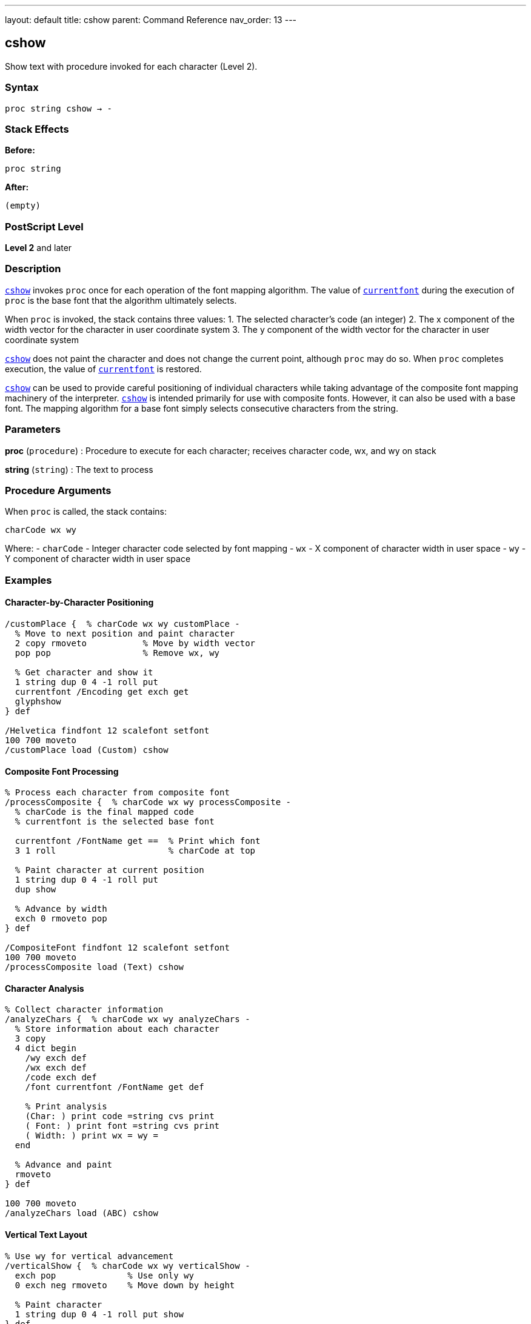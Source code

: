 ---
layout: default
title: cshow
parent: Command Reference
nav_order: 13
---

== cshow

Show text with procedure invoked for each character (Level 2).

=== Syntax

----
proc string cshow → -
----

=== Stack Effects

**Before:**
```
proc string
```

**After:**
```
(empty)
```

=== PostScript Level

*Level 2* and later

=== Description

link:/docs/commands/references/cshow/[`cshow`] invokes `proc` once for each operation of the font mapping algorithm. The value of link:/docs/commands/references/currentfont/[`currentfont`] during the execution of `proc` is the base font that the algorithm ultimately selects.

When `proc` is invoked, the stack contains three values:
1. The selected character's code (an integer)
2. The x component of the width vector for the character in user coordinate system
3. The y component of the width vector for the character in user coordinate system

link:/docs/commands/references/cshow/[`cshow`] does not paint the character and does not change the current point, although `proc` may do so. When `proc` completes execution, the value of link:/docs/commands/references/currentfont/[`currentfont`] is restored.

link:/docs/commands/references/cshow/[`cshow`] can be used to provide careful positioning of individual characters while taking advantage of the composite font mapping machinery of the interpreter. link:/docs/commands/references/cshow/[`cshow`] is intended primarily for use with composite fonts. However, it can also be used with a base font. The mapping algorithm for a base font simply selects consecutive characters from the string.

=== Parameters

**proc** (`procedure`)
: Procedure to execute for each character; receives character code, wx, and wy on stack

**string** (`string`)
: The text to process

=== Procedure Arguments

When `proc` is called, the stack contains:

```
charCode wx wy
```

Where:
- `charCode` - Integer character code selected by font mapping
- `wx` - X component of character width in user space
- `wy` - Y component of character width in user space

=== Examples

==== Character-by-Character Positioning

[source,postscript]
----
/customPlace {  % charCode wx wy customPlace -
  % Move to next position and paint character
  2 copy rmoveto           % Move by width vector
  pop pop                  % Remove wx, wy

  % Get character and show it
  1 string dup 0 4 -1 roll put
  currentfont /Encoding get exch get
  glyphshow
} def

/Helvetica findfont 12 scalefont setfont
100 700 moveto
/customPlace load (Custom) cshow
----

==== Composite Font Processing

[source,postscript]
----
% Process each character from composite font
/processComposite {  % charCode wx wy processComposite -
  % charCode is the final mapped code
  % currentfont is the selected base font

  currentfont /FontName get ==  % Print which font
  3 1 roll                      % charCode at top

  % Paint character at current position
  1 string dup 0 4 -1 roll put
  dup show

  % Advance by width
  exch 0 rmoveto pop
} def

/CompositeFont findfont 12 scalefont setfont
100 700 moveto
/processComposite load (Text) cshow
----

==== Character Analysis

[source,postscript]
----
% Collect character information
/analyzeChars {  % charCode wx wy analyzeChars -
  % Store information about each character
  3 copy
  4 dict begin
    /wy exch def
    /wx exch def
    /code exch def
    /font currentfont /FontName get def

    % Print analysis
    (Char: ) print code =string cvs print
    ( Font: ) print font =string cvs print
    ( Width: ) print wx = wy =
  end

  % Advance and paint
  rmoveto
} def

100 700 moveto
/analyzeChars load (ABC) cshow
----

==== Vertical Text Layout

[source,postscript]
----
% Use wy for vertical advancement
/verticalShow {  % charCode wx wy verticalShow -
  exch pop              % Use only wy
  0 exch neg rmoveto    % Move down by height

  % Paint character
  1 string dup 0 4 -1 roll put show
} def

/Helvetica findfont 12 scalefont setfont
100 700 moveto
/verticalShow load (VERTICAL) cshow
----

=== Errors

**invalidfont**
: Current font is not valid

**invalidaccess**
: Font or string has restricted access

**nocurrentpoint**
: Current point is not defined

**rangecheck**
: Character mapping out of bounds

**stackunderflow**
: Fewer than two operands on stack

**typecheck**
: `proc` is not executable or `string` is not a string

=== Font Mapping with Composite Fonts

For composite fonts, link:/docs/commands/references/cshow/[`cshow`] invokes the font mapping algorithm:

1. **FMapType** determines how to map string bytes to font selection
2. Selected base font becomes current during `proc` execution
3. Character code is the final mapped code in the base font
4. Width vector is from the selected base font

Example font mapping flow:
```
String byte → FMapType algorithm → (font#, charCode)
            → Select base font
            → Get character width
            → Call proc with (charCode, wx, wy)
```

=== Advanced Applications

==== Glyph Substitution

[source,postscript]
----
% Replace specific characters with alternates
/substituteGlyph {  % charCode wx wy substituteGlyph -
  3 1 roll  % wx wy charCode

  % Check for substitution
  dup 65 eq {  % Replace 'A' with special glyph
    pop
    /A.swash  % Substitute glyph name
  } {
    % Convert code to glyph name
    currentfont /Encoding get exch get
  } ifelse

  % Show glyph
  glyphshow

  % Advance by width
  rmoveto
} def

100 700 moveto
/substituteGlyph load (SWASH CAPS) cshow
----

==== Multi-Color Text

[source,postscript]
----
% Alternate colors for each character
/colorIndex 0 def

/rainbowProc {  % charCode wx wy rainbowProc -
  3 1 roll  % charCode at top for later

  % Set color based on index
  colorIndex 6 mod
  dup 0 eq { 1 0 0 setrgbcolor } if  % Red
  dup 1 eq { 1 0.5 0 setrgbcolor } if  % Orange
  dup 2 eq { 1 1 0 setrgbcolor } if  % Yellow
  dup 3 eq { 0 1 0 setrgbcolor } if  % Green
  dup 4 eq { 0 0 1 setrgbcolor } if  % Blue
  dup 5 eq { 0.5 0 1 setrgbcolor } if  % Purple
  pop

  /colorIndex colorIndex 1 add def

  % Paint character
  exch 0 rmoveto pop
  1 string dup 0 4 -1 roll put show
} def

100 700 moveto
/rainbowProc load (RAINBOW TEXT) cshow
----

=== Composite Font Example

[source,postscript]
----
% Define composite font (simplified)
/MyComposite 10 dict begin
  /FontType 0 def
  /FMapType 2 def
  /FontMatrix [1 0 0 1 0 0] def

  /FDepVector [
    /Helvetica findfont
    /Symbol findfont
  ] def

  /Encoding [0 1] def  % Simple 2-font encoding
  currentdict
end /MyComposite exch definefont pop

% Use with cshow
/MyComposite findfont 12 scalefont setfont

/showWithFont {  % charCode wx wy showWithFont -
  currentfont /FontName get ==  % Print selected font
  rmoveto pop
  1 string dup 0 4 -1 roll put show
} def

100 700 moveto
/showWithFont load (Mixed fonts) cshow
----

=== Use Cases vs. Other Operators

[cols="2,3"]
|===
| Operator | Best For

| link:/docs/commands/references/show/[`show`]
| Simple, fast text rendering

| link:/docs/commands/references/kshow/[`kshow`]
| Kerning between character pairs (base fonts only)

| link:/docs/commands/references/cshow/[`cshow`]
| Per-character control with composite fonts

| link:/docs/commands/references/charpath/[`charpath`]
| Getting character outlines for effects
|===

=== See Also

- link:/docs/commands/references/show/[`show`] - Basic text painting
- link:/docs/commands/references/ashow/[`ashow`] - Show with uniform spacing
- link:/docs/commands/references/kshow/[`kshow`] - Show with kerning procedure
- link:/docs/commands/references/currentfont/[`currentfont`] - Get current font
- `glyphshow` - Show glyph by name
- `rootfont` - Get root composite font